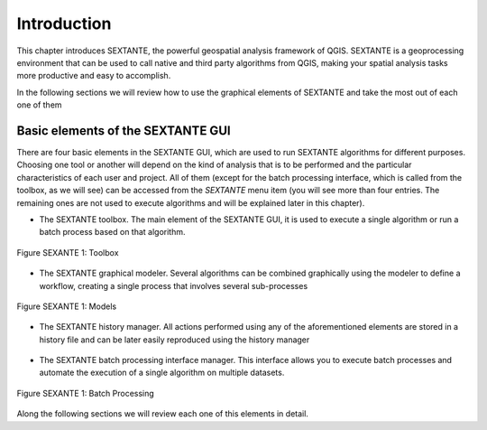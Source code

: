 Introduction
============


This chapter introduces SEXTANTE, the powerful geospatial analysis framework of QGIS.
SEXTANTE is a geoprocessing environment that can be used to call native
and third party algorithms from QGIS, making your spatial analysis tasks
more productive and easy to accomplish.

In the following sections we will review how to use the graphical
elements of SEXTANTE and take the most out of each one of them

Basic elements of the SEXTANTE GUI
----------------------------------

There are four basic elements in the SEXTANTE GUI, which are used to run
SEXTANTE algorithms for different purposes. Choosing one tool or another
will depend on the kind of analysis that is to be performed and the
particular characteristics of each user and project. All of them (except
for the batch processing interface, which is called from the toolbox, as
we will see) can be accessed from the *SEXTANTE* menu item (you will see
more than four entries. The remaining ones are not used to execute
algorithms and will be explained later in this chapter).

-  The SEXTANTE toolbox. The main element of the SEXTANTE GUI, it is
   used to execute a single algorithm or run a batch process based on
   that algorithm.

.. _figure_toolbox_1:

.. figure:: /static/user_manual/sextante/toolbox.png
   :align: center

   Figure SEXANTE 1: Toolbox

-  The SEXTANTE graphical modeler. Several algorithms can be combined
   graphically using the modeler to define a workflow, creating a single
   process that involves several sub-processes

.. _figure_model_2:

.. figure:: /static/user_manual/sextante/models.png
   :align: center

   Figure SEXANTE 1: Models

-  The SEXTANTE history manager. All actions performed using any of the
   aforementioned elements are stored in a history file and can be later
   easily reproduced using the history manager

   .. figure:: history.png
      :align: center
      :alt: image


-  The SEXTANTE batch processing interface manager. This interface
   allows you to execute batch processes and automate the execution of a
   single algorithm on multiple datasets.

.. _figure_batchprocess_1:

.. figure:: /static/user_manual/sextante/batch_processing.png
   :align: center

   Figure SEXANTE 1: Batch Processing

Along the following sections we will review each one of this elements in
detail.
